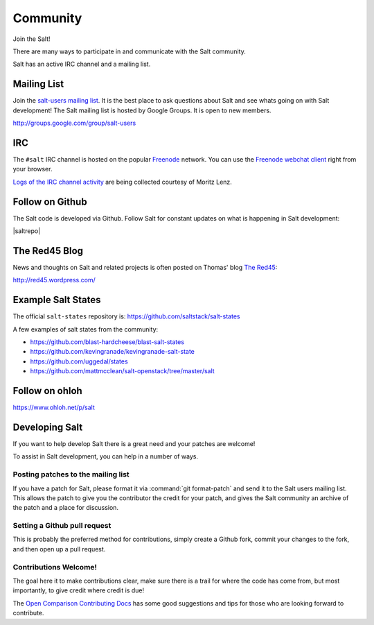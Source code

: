 =========
Community
=========

Join the Salt!

There are many ways to participate in and communicate with the Salt community.

Salt has an active IRC channel and a mailing list.

.. _community-mailing-list:

Mailing List
============

Join the `salt-users mailing list`_. It is the best place to ask questions
about Salt and see whats going on with Salt development! The Salt mailing list
is hosted by Google Groups. It is open to new members.

http://groups.google.com/group/salt-users

.. _`salt-users mailing list`: http://groups.google.com/group/salt-users

.. _community-irc:

IRC
===

The ``#salt`` IRC channel is hosted on the popular `Freenode`__ network. You
can use the `Freenode webchat client`__ right from your browser.

`Logs of the IRC channel activity`__ are being collected courtesy of Moritz Lenz.

.. __: http://freenode.net/irc_servers.shtml
.. __: http://webchat.freenode.net/?channels=salt&uio=Mj10cnVlJjk9dHJ1ZSYxMD10cnVl83
.. __: http://irclog.perlgeek.de/salt/

.. _community-github:

Follow on Github
================

The Salt code is developed via Github. Follow Salt for constant updates on what
is happening in Salt development:

|saltrepo|

.. _community-blog:

The Red45 Blog
==============

News and thoughts on Salt and related projects is often posted on Thomas' blog
`The Red45`_:

http://red45.wordpress.com/

.. _`The Red45`: http://red45.wordpress.com/


Example Salt States
===================
The official ``salt-states`` repository is:
https://github.com/saltstack/salt-states

A few examples of salt states from the community:

* https://github.com/blast-hardcheese/blast-salt-states
* https://github.com/kevingranade/kevingranade-salt-state
* https://github.com/uggedal/states
* https://github.com/mattmcclean/salt-openstack/tree/master/salt

Follow on ohloh
===============

https://www.ohloh.net/p/salt

Developing Salt
===============

If you want to help develop Salt there is a great need and your patches are
welcome!

To assist in Salt development, you can help in a number of ways.

Posting patches to the mailing list
-----------------------------------

If you have a patch for Salt, please format it via :command:`git format-patch` and
send it to the Salt users mailing list. This allows the patch to give you the
contributor the credit for your patch, and gives the Salt community an archive
of the patch and a place for discussion.

Setting a Github pull request
-----------------------------

This is probably the preferred method for contributions, simply create a Github
fork, commit your changes to the fork, and then open up a pull request.

Contributions Welcome!
----------------------

The goal here it to make contributions clear, make sure there is a trail for
where the code has come from, but most importantly, to give credit where credit
is due!

The `Open Comparison Contributing Docs`__ has some good suggestions and tips for
those who are looking forward to contribute.

.. __: http://opencomparison.readthedocs.org/en/latest/contributing.html
